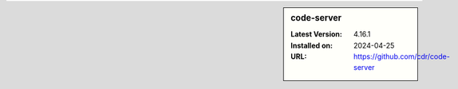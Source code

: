 .. sidebar:: code-server

   :Latest Version: 4.16.1
   :Installed on: 2024-04-25
   :URL: https://github.com/cdr/code-server
